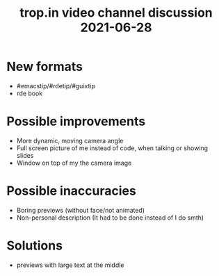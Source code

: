 :PROPERTIES:
:ID:       ee5ad776-bc07-4d9d-91db-59c841271ba0
:END:
#+title: trop.in video channel discussion 2021-06-28

* New formats
- #emacstip/#rdetip/#guixtip
- rde book
* Possible improvements
- More dynamic, moving camera angle
- Full screen picture of me instead of code, when talking or showing
  slides
- Window on top of my the camera image
* Possible inaccuracies
- Boring previews (without face/not animated)
- Non-personal description (It had to be done instead of I do smth)
* Solutions
- previews with large text at the middle

